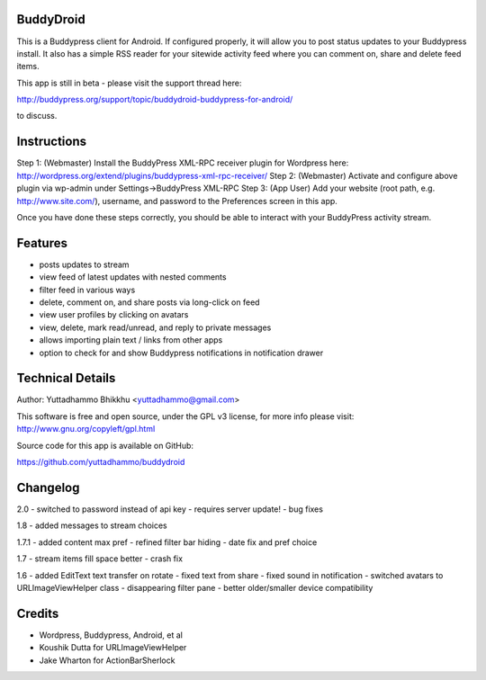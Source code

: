 BuddyDroid
=================
This is a Buddypress client for Android. If configured properly, it will allow you to post status updates to your Buddypress install.  It also has a simple RSS reader for your sitewide activity feed where you can comment on, share and delete feed items.

This app is still in beta - please visit the support thread here:

http://buddypress.org/support/topic/buddydroid-buddypress-for-android/

to discuss.


Instructions
=============

Step 1: (Webmaster) Install the BuddyPress XML-RPC receiver plugin for Wordpress here: http://wordpress.org/extend/plugins/buddypress-xml-rpc-receiver/
Step 2: (Webmaster) Activate and configure above plugin via wp-admin under Settings->BuddyPress XML-RPC
Step 3: (App User) Add your website (root path, e.g. http://www.site.com/), username, and password to the Preferences screen in this app.

Once you have done these steps correctly, you should be able to interact with your BuddyPress activity stream.


Features
========
- posts updates to stream 
- view feed of latest updates with nested comments
- filter feed in various ways
- delete, comment on, and share posts via long-click on feed
- view user profiles by clicking on avatars
- view, delete, mark read/unread, and reply to private messages
- allows importing plain text / links from other apps
- option to check for and show Buddypress notifications in notification drawer

Technical Details
=================
Author: Yuttadhammo Bhikkhu <yuttadhammo@gmail.com>

This software is free and open source, under the GPL v3 license, for more info please visit: http://www.gnu.org/copyleft/gpl.html

Source code for this app is available on GitHub:

https://github.com/yuttadhammo/buddydroid

Changelog
=================

2.0
- switched to password instead of api key - requires server update!
- bug fixes

1.8
- added messages to stream choices

1.7.1
- added content max pref
- refined filter bar hiding
- date fix and pref choice

1.7
- stream items fill space better
- crash fix

1.6 
- added EditText text transfer on rotate
- fixed text from share
- fixed sound in notification
- switched avatars to URLImageViewHelper class
- disappearing filter pane
- better older/smaller device compatibility

Credits
=================
- Wordpress, Buddypress, Android, et al
- Koushik Dutta for URLImageViewHelper
- Jake Wharton for ActionBarSherlock
